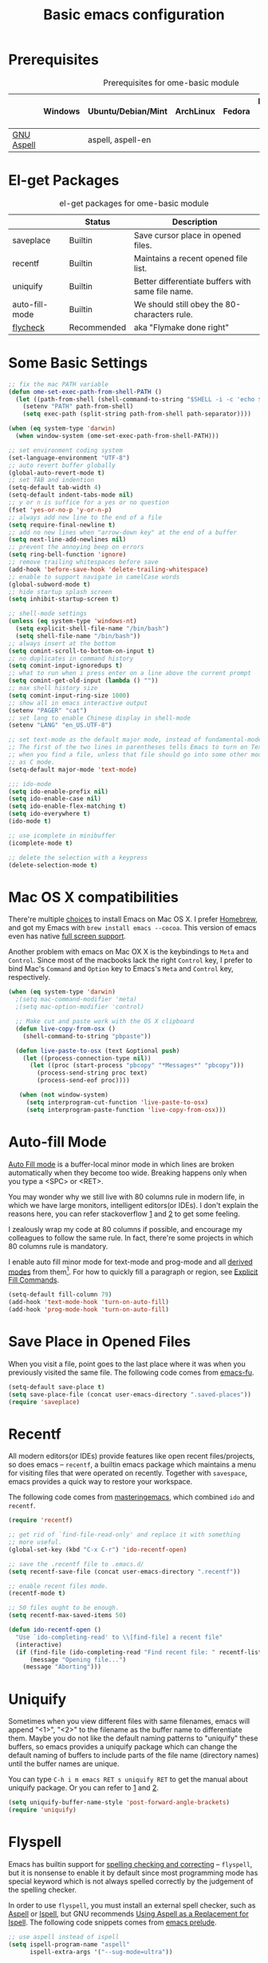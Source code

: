 #+TITLE: Basic emacs configuration
#+OPTIONS: toc:nil num:nil ^:nil

* Prerequisites
  :PROPERTIES:
  :CUSTOM_ID: basic-prerequisites
  :END:

#+NAME: basic-prerequisites
#+CAPTION: Prerequisites for ome-basic module
|            | Windows | Ubuntu/Debian/Mint | ArchLinux | Fedora | Mac OS X | Mandatory? |
|------------+---------+--------------------+-----------+--------+----------+------------|
| [[http://aspell.net/][GNU Aspell]] |         | aspell, aspell-en  |           |        |          |            |

* El-get Packages
  :PROPERTIES:
  :CUSTOM_ID: basic-el-get-packages
  :END:

#+NAME: basic-el-get-packages
#+CAPTION: el-get packages for ome-basic module
|                  | Status      | Description                                       |
|------------------+-------------+---------------------------------------------------|
| saveplace        | Builtin     | Save cursor place in opened files.                |
| recentf          | Builtin     | Maintains a recent opened file list.              |
| uniquify         | Builtin     | Better differentiate buffers with same file name. |
| auto-fill-mode   | Builtin     | We should still obey the 80-characters rule.      |
| [[https://github.com/flycheck/flycheck][flycheck]]         | Recommended | aka "Flymake done right"                          |

* Some Basic Settings
  :PROPERTIES:
  :CUSTOM_ID: basic
  :END:

#+NAME: basic
#+BEGIN_SRC emacs-lisp
;; fix the mac PATH variable
(defun ome-set-exec-path-from-shell-PATH ()
  (let ((path-from-shell (shell-command-to-string "$SHELL -i -c 'echo $PATH'")))
    (setenv "PATH" path-from-shell)
    (setq exec-path (split-string path-from-shell path-separator))))

(when (eq system-type 'darwin)
  (when window-system (ome-set-exec-path-from-shell-PATH)))

;; set environment coding system
(set-language-environment "UTF-8")
;; auto revert buffer globally
(global-auto-revert-mode t)
;; set TAB and indention
(setq-default tab-width 4)
(setq-default indent-tabs-mode nil)
;; y or n is suffice for a yes or no question
(fset 'yes-or-no-p 'y-or-n-p)
;; always add new line to the end of a file
(setq require-final-newline t)
;; add no new lines when "arrow-down key" at the end of a buffer
(setq next-line-add-newlines nil)
;; prevent the annoying beep on errors
(setq ring-bell-function 'ignore)
;; remove trailing whitespaces before save
(add-hook 'before-save-hook 'delete-trailing-whitespace)
;; enable to support navigate in camelCase words
(global-subword-mode t)
;; hide startup splash screen
(setq inhibit-startup-screen t)

;; shell-mode settings
(unless (eq system-type 'windows-nt)
  (setq explicit-shell-file-name "/bin/bash")
  (setq shell-file-name "/bin/bash"))
;; always insert at the bottom
(setq comint-scroll-to-bottom-on-input t)
;; no duplicates in command history
(setq comint-input-ignoredups t)
;; what to run when i press enter on a line above the current prompt
(setq comint-get-old-input (lambda () ""))
;; max shell history size
(setq comint-input-ring-size 1000)
;; show all in emacs interactive output
(setenv "PAGER" "cat")
;; set lang to enable Chinese display in shell-mode
(setenv "LANG" "en_US.UTF-8")

;; set text-mode as the default major mode, instead of fundamental-mode
;; The first of the two lines in parentheses tells Emacs to turn on Text mode
;; when you find a file, unless that file should go into some other mode, such
;; as C mode.
(setq-default major-mode 'text-mode)

;;; ido-mode
(setq ido-enable-prefix nil)
(setq ido-enable-case nil)
(setq ido-enable-flex-matching t)
(setq ido-everywhere t)
(ido-mode t)

;; use icomplete in minibuffer
(icomplete-mode t)

;; delete the selection with a keypress
(delete-selection-mode t)
#+END_SRC

* Mac OS X compatibilities
  :PROPERTIES:
  :CUSTOM_ID: mac
  :END:

There're multiple [[http://wikemacs.org/index.php/Installing_Emacs_on_OS_X][choices]] to install Emacs on Mac OS X. I prefer [[http://brew.sh/][Homebrew]], and
got my Emacs with =brew install emacs --cocoa=. This version of emacs even has
native [[http://batsov.com/articles/2012/12/09/emacs-24-dot-3-introduces-native-osx-full-screen-support/][full screen support]].

Another problem with emacs on Mac OX X is the keybindings to =Meta= and
=Control=. Since most of the macbooks lack the right =Control= key, I prefer
to bind Mac's =Command= and =Option= key to Emacs's =Meta= and =Control= key,
respectively.

#+BEGIN_SRC emacs-lisp
(when (eq system-type 'darwin)
  ;(setq mac-command-modifier 'meta)
  ;(setq mac-option-modifier 'control)
  
  ;; Make cut and paste work with the OS X clipboard
  (defun live-copy-from-osx ()
    (shell-command-to-string "pbpaste"))

  (defun live-paste-to-osx (text &optional push)
    (let ((process-connection-type nil))
      (let ((proc (start-process "pbcopy" "*Messages*" "pbcopy")))
        (process-send-string proc text)
        (process-send-eof proc))))

   (when (not window-system)
     (setq interprogram-cut-function 'live-paste-to-osx)
     (setq interprogram-paste-function 'live-copy-from-osx)))
#+END_SRC

* Auto-fill Mode
  :PROPERTIES:
  :CUSTOM_ID: auto-fill
  :END:

[[http://www.gnu.org/software/emacs/manual/html_node/emacs/Auto-Fill.html][Auto Fill mode]] is a buffer-local minor mode in which lines are broken
automatically when they become too wide. Breaking happens only when you type a
<SPC> or <RET>.

You may wonder why we still live with 80 columns rule in modern life, in which
we have large monitors, intelligent editors(or IDEs). I don't explain the
reasons here, you can refer stackoverflow [[http://stackoverflow.com/questions/110928/is-there-a-valid-reason-for-enforcing-a-maximum-width-of-80-characters-in-a-code][1]] and [[http://stackoverflow.com/questions/373561/do-people-still-live-by-the-80-column-rule][2]] to get some feeling.

I zealously wrap my code at 80 columns if possible, and encourage my colleagues
to follow the same rule. In fact, there're some projects in which 80 columns
rule is mandatory.

I enable auto fill minor mode for text-mode and prog-mode and all [[http://www.gnu.org/software/emacs/manual/html_node/elisp/Derived-Modes.html][derived modes]]
from them[1]. For how to quickly fill a paragraph or region, see [[http://www.gnu.org/software/emacs/manual/html_node/emacs/Fill-Commands.html][Explicit Fill Commands]].

#+NAME: auto-fill
#+BEGIN_SRC emacs-lisp
(setq-default fill-column 79)
(add-hook 'text-mode-hook 'turn-on-auto-fill)
(add-hook 'prog-mode-hook 'turn-on-auto-fill)
#+END_SRC

* Save Place in Opened Files
  :PROPERTIES:
  :CUSTOM_ID: saveplace
  :END:

When you visit a file, point goes to the last place where it was when you
previously visited the same file. The following code comes from [[http://emacs-fu.blogspot.com/2009/05/remembering-your-position-in-file.html][emacs-fu]].

#+NAME: saveplace
#+BEGIN_SRC emacs-lisp
(setq-default save-place t)
(setq save-place-file (concat user-emacs-directory ".saved-places"))
(require 'saveplace)
#+END_SRC

* Recentf
  :PROPERTIES:
  :CUSTOM_ID: recentf
  :END:

All modern editors(or IDEs) provide features like open recent files/projects,
so does emacs -- =recentf=, a builtin emacs package which maintains a menu for
visiting files that were operated on recently. Together with =savespace=,
emacs provides a quick way to restore your workspace.

The following code comes from [[http://www.masteringemacs.org/articles/2011/01/27/find-files-faster-recent-files-package/][masteringemacs]], which combined =ido= and
=recentf=.

#+NAME: recentf
#+BEGIN_SRC emacs-lisp
(require 'recentf)

;; get rid of `find-file-read-only' and replace it with something
;; more useful.
(global-set-key (kbd "C-x C-r") 'ido-recentf-open)

;; save the .recentf file to .emacs.d/
(setq recentf-save-file (concat user-emacs-directory ".recentf"))

;; enable recent files mode.
(recentf-mode t)

;; 50 files ought to be enough.
(setq recentf-max-saved-items 50)

(defun ido-recentf-open ()
  "Use `ido-completing-read' to \\[find-file] a recent file"
  (interactive)
  (if (find-file (ido-completing-read "Find recent file: " recentf-list))
      (message "Opening file...")
    (message "Aborting")))
#+END_SRC

* Uniquify
  :PROPERTIES:
  :CUSTOM_ID: uniquify
  :END:

Sometimes when you view different files with same filenames, emacs will
append "<1>", "<2>" to the filename as the buffer name to differentiate
them. Maybe you do not like the default naming patterns to "uniquify" these
buffers, so emacs provides a uniquify package which can change the default
naming of buffers to include parts of the file name (directory names) until the
buffer names are unique.

You can type =C-h i m emacs RET s uniquify RET= to get the manual about
uniquify package. Or you can refer to [[http://trey-jackson.blogspot.com/2008/01/emacs-tip-11-uniquify.html][1]] and [[http://emacs-fu.blogspot.com/2009/11/making-buffer-names-unique.html][2]].

#+NAME: uniquify
#+BEGIN_SRC emacs-lisp
(setq uniquify-buffer-name-style 'post-forward-angle-brackets)
(require 'uniquify)
#+END_SRC

* Flyspell
  :PROPERTIES:
  :CUSTOM_ID: flyspell
  :END:

Emacs has builtin support for [[http://www.gnu.org/software/emacs/manual/html_node/emacs/Spelling.html][spelling checking and correcting]] -- =flyspell=,
but it is nonsense to enable it by default since most programming mode has
special keyword which is not always spelled correctly by the judgement of the
spelling checker.

In order to use =flyspell=, you must install an external spell checker, such as
[[http://aspell.net/][Aspell]] or [[http://www.gnu.org/software/ispell/][Ispell]], but GNU recommends [[http://aspell.net/man-html/Using-Aspell-as-a-Replacement-for-Ispell.html][Using Aspell as a Replacement for Ispell]]. The following code snippets comes from [[https://github.com/bbatsov/prelude/blob/master/core/prelude-editor.el][emacs prelude]].

#+NAME: flyspell
#+BEGIN_SRC emacs-lisp
;; use aspell instead of ispell
(setq ispell-program-name "aspell"
      ispell-extra-args '("--sug-mode=ultra"))
#+END_SRC

* Flycheck
  :PROPERTIES:
  :CUSTOM_ID: flycheck
  :END:

[[https://github.com/flycheck/flycheck][Flycheck]] (aka "Flymake done right") is a modern on-the-fly syntax checking
extension for GNU Emacs 24.

#+NAME: flycheck
#+BEGIN_SRC emacs-lisp
(defun bmaas/flycheck-setup ()
  (eval-after-load 'flycheck
    '(setq flycheck-checkers (delq 'emacs-lisp-checkdoc flycheck-checkers)))
  (add-hook 'prog-mode-hook 'flycheck-mode))

(bmaas/install 'flycheck 'bmaas/flycheck-setup)
#+END_SRC

* Todo
** Flycheck
- Customizable prefix key, see https://github.com/flycheck/flycheck/issues/223.
- Checkers for Common Lisp.
- Test with big files for performance.
- More documentation and tutorial.

[1] Actually, emacs has only three [[http://www.gnu.org/software/emacs/manual/html_node/elisp/Basic-Major-Modes.html][basic major modes]], so we actually enable
auto-fill in almost every programming and writing modes.
